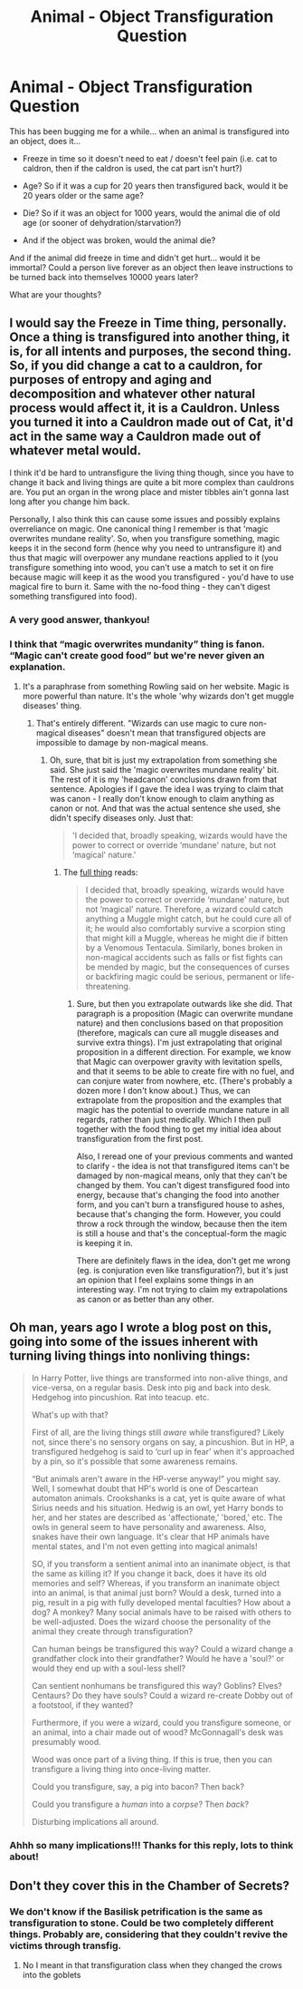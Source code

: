 #+TITLE: Animal - Object Transfiguration Question

* Animal - Object Transfiguration Question
:PROPERTIES:
:Author: Treacle-Jam
:Score: 5
:DateUnix: 1610705004.0
:DateShort: 2021-Jan-15
:FlairText: Discussion
:END:
This has been bugging me for a while... when an animal is transfigured into an object, does it...

- Freeze in time so it doesn't need to eat / doesn't feel pain (i.e. cat to caldron, then if the caldron is used, the cat part isn't hurt?)

- Age? So if it was a cup for 20 years then transfigured back, would it be 20 years older or the same age?

- Die? So if it was an object for 1000 years, would the animal die of old age (or sooner of dehydration/starvation?)

- And if the object was broken, would the animal die?

And if the animal did freeze in time and didn't get hurt... would it be immortal? Could a person live forever as an object then leave instructions to be turned back into themselves 10000 years later?

What are your thoughts?


** I would say the Freeze in Time thing, personally. Once a thing is transfigured into another thing, it is, for all intents and purposes, the second thing. So, if you did change a cat to a cauldron, for purposes of entropy and aging and decomposition and whatever other natural process would affect it, it is a Cauldron. Unless you turned it into a Cauldron made out of Cat, it'd act in the same way a Cauldron made out of whatever metal would.

I think it'd be hard to untransfigure the living thing though, since you have to change it back and living things are quite a bit more complex than cauldrons are. You put an organ in the wrong place and mister tibbles ain't gonna last long after you change him back.

Personally, I also think this can cause some issues and possibly explains overreliance on magic. One canonical thing I remember is that 'magic overwrites mundane reality'. So, when you transfigure something, magic keeps it in the second form (hence why you need to untransfigure it) and thus that magic will overpower any mundane reactions applied to it (you transfigure something into wood, you can't use a match to set it on fire because magic will keep it as the wood you transfigured - you'd have to use magical fire to burn it. Same with the no-food thing - they can't digest something transfigured into food).
:PROPERTIES:
:Author: Avalon1632
:Score: 5
:DateUnix: 1610711884.0
:DateShort: 2021-Jan-15
:END:

*** A very good answer, thankyou!
:PROPERTIES:
:Author: Treacle-Jam
:Score: 2
:DateUnix: 1610712573.0
:DateShort: 2021-Jan-15
:END:


*** I think that “magic overwrites mundanity” thing is fanon. “Magic can't create good food” but we're never given an explanation.
:PROPERTIES:
:Author: callmesalticidae
:Score: 2
:DateUnix: 1610730951.0
:DateShort: 2021-Jan-15
:END:

**** It's a paraphrase from something Rowling said on her website. Magic is more powerful than nature. It's the whole 'why wizards don't get muggle diseases' thing.
:PROPERTIES:
:Author: Avalon1632
:Score: 2
:DateUnix: 1610732410.0
:DateShort: 2021-Jan-15
:END:

***** That's entirely different. "Wizards can use magic to cure non-magical diseases" doesn't mean that transfigured objects are impossible to damage by non-magical means.
:PROPERTIES:
:Author: callmesalticidae
:Score: 2
:DateUnix: 1610732547.0
:DateShort: 2021-Jan-15
:END:

****** Oh, sure, that bit is just my extrapolation from something she said. She just said the 'magic overwrites mundane reality' bit. The rest of it is my 'headcanon' conclusions drawn from that sentence. Apologies if I gave the idea I was trying to claim that was canon - I really don't know enough to claim anything as canon or not. And that was the actual sentence she used, she didn't specify diseases only. Just that:

#+begin_quote
  'I decided that, broadly speaking, wizards would have the power to correct or override ‘mundane' nature, but not ‘magical' nature.'
#+end_quote
:PROPERTIES:
:Author: Avalon1632
:Score: 2
:DateUnix: 1610733013.0
:DateShort: 2021-Jan-15
:END:

******* The [[https://www.wizardingworld.com/writing-by-jk-rowling/illness-and-disability][full thing]] reads:

#+begin_quote
  I decided that, broadly speaking, wizards would have the power to correct or override ‘mundane' nature, but not ‘magical' nature. Therefore, a wizard could catch anything a Muggle might catch, but he could cure all of it; he would also comfortably survive a scorpion sting that might kill a Muggle, whereas he might die if bitten by a Venomous Tentacula. Similarly, bones broken in non-magical accidents such as falls or fist fights can be mended by magic, but the consequences of curses or backfiring magic could be serious, permanent or life-threatening.
#+end_quote
:PROPERTIES:
:Author: callmesalticidae
:Score: 2
:DateUnix: 1610945666.0
:DateShort: 2021-Jan-18
:END:

******** Sure, but then you extrapolate outwards like she did. That paragraph is a proposition (Magic can overwrite mundane nature) and then conclusions based on that proposition (therefore, magicals can cure all muggle diseases and survive extra things). I'm just extrapolating that original proposition in a different direction. For example, we know that Magic can overpower gravity with levitation spells, and that it seems to be able to create fire with no fuel, and can conjure water from nowhere, etc. (There's probably a dozen more I don't know about.) Thus, we can extrapolate from the proposition and the examples that magic has the potential to override mundane nature in all regards, rather than just medically. Which I then pull together with the food thing to get my initial idea about transfiguration from the first post.

Also, I reread one of your previous comments and wanted to clarify - the idea is not that transfigured items can't be damaged by non-magical means, only that they can't be changed by them. You can't digest transfigured food into energy, because that's changing the food into another form, and you can't burn a transfigured house to ashes, because that's changing the form. However, you could throw a rock through the window, because then the item is still a house and that's the conceptual-form the magic is keeping it in.

There are definitely flaws in the idea, don't get me wrong (eg. is conjuration even like transfiguration?), but it's just an opinion that I feel explains some things in an interesting way. I'm not trying to claim my extrapolations as canon or as better than any other.
:PROPERTIES:
:Author: Avalon1632
:Score: 2
:DateUnix: 1610994740.0
:DateShort: 2021-Jan-18
:END:


** Oh man, years ago I wrote a blog post on this, going into some of the issues inherent with turning living things into nonliving things:

#+begin_quote
  In Harry Potter, live things are transformed into non-alive things, and vice-versa, on a regular basis. Desk into pig and back into desk. Hedgehog into pincushion. Rat into teacup. etc.

  What's up with that?

  First of all, are the living things still /aware/ while transfigured? Likely not, since there's no sensory organs on say, a pincushion. But in HP, a transfigured hedgehog is said to ‘curl up in fear' when it's approached by a pin, so it's possible that some awareness remains.

  “But animals aren't aware in the HP-verse anyway!” you might say. Well, I somewhat doubt that HP's world is one of Descartean automaton animals. Crookshanks is a cat, yet is quite aware of what Sirius needs and his situation. Hedwig is an owl, yet Harry bonds to her, and her states are described as 'affectionate,' 'bored,' etc. The owls in general seem to have personality and awareness. Also, snakes have their own language. It's clear that HP animals have mental states, and I'm not even getting into magical animals!

  SO, if you transform a sentient animal into an inanimate object, is that the same as killing it? If you change it back, does it have its old memories and self? Whereas, if you transform an inanimate object into an animal, is that animal just born? Would a desk, turned into a pig, result in a pig with fully developed mental faculties? How about a dog? A monkey? Many social animals have to be raised with others to be well-adjusted. Does the wizard choose the personality of the animal they create through transfiguration?

  Can human beings be transfigured this way? Could a wizard change a grandfather clock into their grandfather? Would he have a 'soul?' or would they end up with a soul-less shell?

  Can sentient nonhumans be transfigured this way? Goblins? Elves? Centaurs? Do they have souls? Could a wizard re-create Dobby out of a footstool, if they wanted?

  Furthermore, if you were a wizard, could you transfigure someone, or an animal, into a chair made out of wood? McGonnagall's desk was presumably wood.

  Wood was once part of a living thing. If this is true, then you can transfigure a living thing into once-living matter.

  Could you transfigure, say, a pig into bacon? Then back?

  Could you transfigure a /human/ into a /corpse/? Then /back/?

  Disturbing implications all around.
#+end_quote
:PROPERTIES:
:Author: shadow-wasser
:Score: 5
:DateUnix: 1610810289.0
:DateShort: 2021-Jan-16
:END:

*** Ahhh so many implications!!! Thanks for this reply, lots to think about!
:PROPERTIES:
:Author: Treacle-Jam
:Score: 3
:DateUnix: 1610817129.0
:DateShort: 2021-Jan-16
:END:


** Don't they cover this in the Chamber of Secrets?
:PROPERTIES:
:Author: RoyalAct4
:Score: 1
:DateUnix: 1610713356.0
:DateShort: 2021-Jan-15
:END:

*** We don't know if the Basilisk petrification is the same as transfiguration to stone. Could be two completely different things. Probably are, considering that they couldn't revive the victims through transfig.
:PROPERTIES:
:Author: 15_Redstones
:Score: 1
:DateUnix: 1610737311.0
:DateShort: 2021-Jan-15
:END:

**** No I meant in that transfiguration class when they changed the crows into the goblets
:PROPERTIES:
:Author: RoyalAct4
:Score: 1
:DateUnix: 1610747824.0
:DateShort: 2021-Jan-16
:END:
